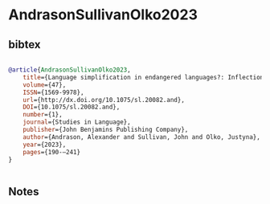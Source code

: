 * AndrasonSullivanOlko2023




** bibtex

#+NAME: bibtex
#+BEGIN_SRC bibtex

@article{AndrasonSullivanOlko2023,
    title={Language simplification in endangered languages?: Inflectional categories of nouns and verbs in Eastern Huasteca Nahuatl and Wymysorys},
    volume={47},
    ISSN={1569-9978},
    url={http://dx.doi.org/10.1075/sl.20082.and},
    DOI={10.1075/sl.20082.and},
    number={1},
    journal={Studies in Language},
    publisher={John Benjamins Publishing Company},
    author={Andrason, Alexander and Sullivan, John and Olko, Justyna},
    year={2023},
    pages={190-–241}
}


#+END_SRC




** Notes

